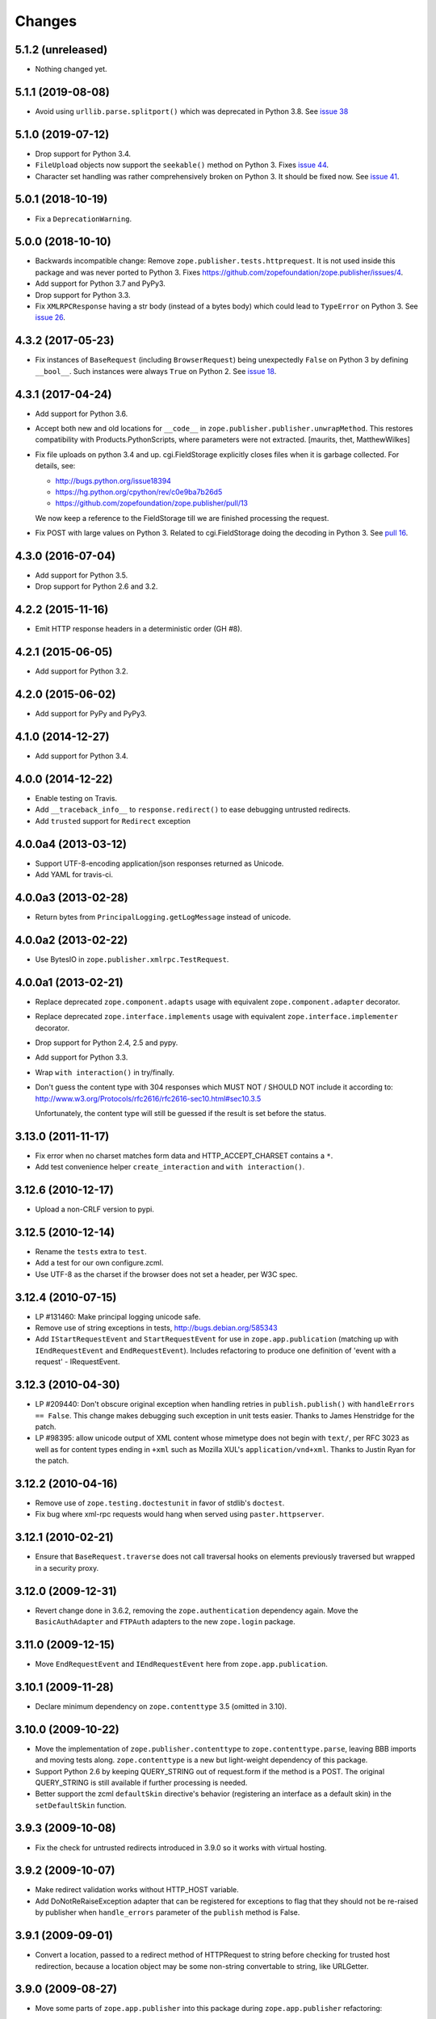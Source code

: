 =========
 Changes
=========

5.1.2 (unreleased)
==================

- Nothing changed yet.


5.1.1 (2019-08-08)
==================

- Avoid using ``urllib.parse.splitport()`` which was deprecated in Python 3.8.
  See `issue 38 <https://github.com/zopefoundation/zope.publisher/issue/38>`_


5.1.0 (2019-07-12)
==================

- Drop support for Python 3.4.

- ``FileUpload`` objects now support the ``seekable()`` method on Python 3.
  Fixes `issue 44 <https://github.com/zopefoundation/zope.publisher/issue/44>`_.

- Character set handling was rather comprehensively broken on Python 3.
  It should be fixed now.  See `issue 41
  <https://github.com/zopefoundation/zope.publisher/issue/41>`_.


5.0.1 (2018-10-19)
==================

- Fix a ``DeprecationWarning``.


5.0.0 (2018-10-10)
===================

- Backwards incompatible change: Remove ``zope.publisher.tests.httprequest``.
  It is not used inside this package and was never ported to Python 3.
  Fixes https://github.com/zopefoundation/zope.publisher/issues/4.

- Add support for Python 3.7 and PyPy3.

- Drop support for Python 3.3.

- Fix ``XMLRPCResponse`` having a str body (instead of a bytes body)
  which could lead to ``TypeError`` on Python 3. See `issue 26
  <https://github.com/zopefoundation/zope.publisher/issues/26>`_.


4.3.2 (2017-05-23)
==================

- Fix instances of ``BaseRequest`` (including ``BrowserRequest``)
  being unexpectedly ``False`` on Python 3 by defining ``__bool__``.
  Such instances were always ``True`` on Python 2. See `issue 18
  <https://github.com/zopefoundation/zope.publisher/issues/18>`_.


4.3.1 (2017-04-24)
==================

- Add support for Python 3.6.

- Accept both new and old locations for ``__code__`` in
  ``zope.publisher.publisher.unwrapMethod``. This restores compatibility with
  Products.PythonScripts, where parameters were not extracted.
  [maurits, thet, MatthewWilkes]

- Fix file uploads on python 3.4 and up. cgi.FieldStorage explicitly
  closes files when it is garbage collected. For details, see:

  * http://bugs.python.org/issue18394
  * https://hg.python.org/cpython/rev/c0e9ba7b26d5
  * https://github.com/zopefoundation/zope.publisher/pull/13

  We now keep a reference to the FieldStorage till we are finished
  processing the request.

- Fix POST with large values on Python 3. Related to cgi.FieldStorage
  doing the decoding in Python 3. See `pull 16
  <https://github.com/zopefoundation/zope.publisher/pull/16>`_.

4.3.0 (2016-07-04)
==================

- Add support for Python 3.5.

- Drop support for Python 2.6 and 3.2.


4.2.2 (2015-11-16)
==================

- Emit HTTP response headers in a deterministic order (GH #8).

4.2.1 (2015-06-05)
==================

- Add support for Python 3.2.

4.2.0 (2015-06-02)
==================

- Add support for PyPy and PyPy3.

4.1.0 (2014-12-27)
==================

- Add support for Python 3.4.

4.0.0 (2014-12-22)
==================

- Enable testing on Travis.

- Add ``__traceback_info__`` to ``response.redirect()`` to ease debugging
  untrusted redirects.

- Add ``trusted`` support for ``Redirect`` exception

4.0.0a4 (2013-03-12)
====================

- Support UTF-8-encoding application/json responses returned as Unicode.

- Add YAML for travis-ci.

4.0.0a3 (2013-02-28)
====================

- Return bytes from ``PrincipalLogging.getLogMessage`` instead of unicode.

4.0.0a2 (2013-02-22)
====================

- Use BytesIO in ``zope.publisher.xmlrpc.TestRequest``.

4.0.0a1 (2013-02-21)
====================

- Replace deprecated ``zope.component.adapts`` usage with equivalent
  ``zope.component.adapter`` decorator.

- Replace deprecated ``zope.interface.implements`` usage with equivalent
  ``zope.interface.implementer`` decorator.

- Drop support for Python 2.4, 2.5 and pypy.

- Add support for Python 3.3.

- Wrap ``with interaction()`` in try/finally.

- Don't guess the content type with 304 responses which MUST NOT /
  SHOULD NOT include it according to:
  http://www.w3.org/Protocols/rfc2616/rfc2616-sec10.html#sec10.3.5

  Unfortunately, the content type will still be guessed if the result is
  set before the status.

3.13.0 (2011-11-17)
===================

- Fix error when no charset matches form data and HTTP_ACCEPT_CHARSET contains a ``*``.

- Add test convenience helper ``create_interaction`` and ``with interaction()``.


3.12.6 (2010-12-17)
===================

- Upload a non-CRLF version to pypi.


3.12.5 (2010-12-14)
===================

- Rename the ``tests`` extra to ``test``.

- Add a test for our own configure.zcml.

- Use UTF-8 as the charset if the browser does not set a header,
  per W3C spec.

3.12.4 (2010-07-15)
===================

- LP #131460: Make principal logging unicode safe.

- Remove use of string exceptions in tests, http://bugs.debian.org/585343

- Add ``IStartRequestEvent`` and ``StartRequestEvent`` for use in
  ``zope.app.publication`` (matching up with ``IEndRequestEvent`` and
  ``EndRequestEvent``).  Includes refactoring to produce one definition of
  'event with a request' - IRequestEvent.

3.12.3 (2010-04-30)
===================

- LP #209440: Don't obscure original exception when handling retries
  in ``publish.publish()`` with ``handleErrors == False``.   This change
  makes debugging such exception in unit tests easier.
  Thanks to James Henstridge for the patch.

- LP #98395: allow unicode output of XML content whose mimetype does not
  begin with ``text/``, per RFC 3023 as well as for content types ending
  in ``+xml`` such as Mozilla XUL's ``application/vnd+xml``.  Thanks to
  Justin Ryan for the patch.

3.12.2 (2010-04-16)
===================

- Remove use of ``zope.testing.doctestunit`` in favor of stdlib's ``doctest``.

- Fix bug where xml-rpc requests would hang when served using
  ``paster.httpserver``.

3.12.1 (2010-02-21)
===================

- Ensure that ``BaseRequest.traverse`` does not call traversal hooks on
  elements previously traversed but wrapped in a security proxy.

3.12.0 (2009-12-31)
===================

- Revert change done in 3.6.2, removing the ``zope.authentication``
  dependency again. Move the ``BasicAuthAdapter`` and ``FTPAuth`` adapters
  to the new ``zope.login`` package.

3.11.0 (2009-12-15)
===================

- Move ``EndRequestEvent`` and ``IEndRequestEvent`` here from
  ``zope.app.publication``.

3.10.1 (2009-11-28)
===================

- Declare minimum dependency on ``zope.contenttype`` 3.5 (omitted in 3.10).

3.10.0 (2009-10-22)
===================

- Move the implementation of ``zope.publisher.contenttype`` to
  ``zope.contenttype.parse``, leaving BBB imports and moving tests along.
  ``zope.contenttype`` is a new but light-weight dependency of this package.

- Support Python 2.6 by keeping QUERY_STRING out of request.form if
  the method is a POST.  The original QUERY_STRING is still available if
  further processing is needed.

- Better support the zcml ``defaultSkin`` directive's behavior (registering
  an interface as a default skin) in the ``setDefaultSkin`` function.

3.9.3 (2009-10-08)
==================

- Fix the check for untrusted redirects introduced in 3.9.0 so it works with
  virtual hosting.

3.9.2 (2009-10-07)
==================

- Make redirect validation works without HTTP_HOST variable.

- Add DoNotReRaiseException adapter that can be registered
  for exceptions to flag that they should not be re-raised by
  publisher when ``handle_errors`` parameter of the ``publish``
  method is False.

3.9.1 (2009-09-01)
==================

- Convert a location, passed to a redirect method of HTTPRequest to
  string before checking for trusted host redirection, because a
  location object may be some non-string convertable to string, like
  URLGetter.

3.9.0 (2009-08-27)
==================

- Move some parts of ``zope.app.publisher`` into this package
  during ``zope.app.publisher`` refactoring:

   * ``IModifiableUserPreferredLanguages`` adapter for requests
   * ``browser:defaultView`` and ``browser:defaultSkin`` ZCML directives
   * ``IHTTPView``, ``IXMLRPCView`` and like interfaces
   * security ZCML declarations for some of ``zope.publisher`` classes

- Introduce ``IReRaiseException`` interface. If during publishing an
  exception occurs and for this exception an adapter is available that
  returns ``False`` on being called, the exception won't be reraised
  by the publisher. This happens only if ``handle_errors`` parameter
  of the ``publish()`` method is set to ``False``. Fixes problems when
  acting in a WSGI pipeline with a debugger middleware enabled.

  See https://bugs.launchpad.net/grok/+bug/332061 for details.

- Fix #98471: Restrict redirects to current host. This causes a ValueError to
  be raised in the case of redirecting to a different host. If this is
  intentional, the parameter `trusted` can be given.

- Move dependency on ``zope.testing`` from ``install_requires`` to
  ``tests_require``.

- Remove ``time.sleep`` in the ``supportsRetry`` http request.

- Add a fix for Internet Explorer versions which upload files with full
  filesystem paths as filenames.

3.8.0 (2009-05-23)
==================

- Move ``IHTTPException``, ``IMethodNotAllowed``, and ``MethodNotAllowed``
  here from ``zope.app.http``, fixing dependency cycles involving
  ``zope.app.http``.

- Move the ``DefaultViewName`` API here from ``zope.app.publisher.browser``,
  making it accessible to other packages that need it.

3.7.0 (2009-05-13)
==================

- Move ``IView`` and ``IBrowserView`` interfaces into
  ``zope.browser.interfaces``, leaving BBB imports.

3.6.4 (2009-04-26)
==================

- Add some BBB code to setDefaultSkin to allow IBrowserRequest's to continue
  to work without configuring any special adapter for IDefaultSkin.

- Move `getDefaultSkin` to the skinnable module next to the `setDefaultSkin`
  method, leaving a BBB import in place. Mark `IDefaultBrowserLayer` as a
  `IBrowserSkinType` in code instead of relying on the ZCML to be loaded.

3.6.3 (2009-03-18)
==================

- Mark HTTPRequest as IAttributeAnnotatable if ``zope.annotation`` is
  available, this was previously done by ``zope.app.i18n``.

- Register `IHTTPRequest` -> `IUserPreferredCharsets` adapter in ZCML
  configuration. This was also previously done by ``zope.app.i18n``.

3.6.2 (2009-03-14)
==================

- Add an adapter from ``zope.security.interfaces.IPrincipal`` to
  ``zope.publisher.interfaces.logginginfo.ILoggingInfo``. It was moved
  from ``zope.app.security`` as a part of refactoring process.

- Add adapters from HTTP and FTP request to
  ``zope.authentication.ILoginPassword`` interface. They are moved from
  ``zope.app.security`` as a part of refactoring process. This change adds a
  dependency on the ``zope.authentication`` package, but it's okay, since it's
  a tiny contract definition-only package.

  See http://mail.zope.org/pipermail/zope-dev/2009-March/035325.html for
  reasoning.

3.6.1 (2009-03-09)
==================

- Fix: remove IBrowserRequest dependency in http implementation based on
  condition for setDefaultSkin. Use ISkinnable instead of IBrowserRequest.

3.6.0 (2009-03-08)
==================

- Clean-up: Move skin related code from zope.publisher.interfaces.browser and
  zope.publisher.browser to zope.publihser.interfaces and
  zope.publisher.skinnable and provide BBB imports. See skinnable.txt for more
  information.

- Fix: ensure that we only apply skin interface in setDefaultSkin which also
  provide IBrowserSkinType. This will ensure that we find a skin if the
  applySkin method will lookup for a skin based on this type interface.

- Fix: Make it possible to use adapters and not only interfaces as skins from
  the adapter registry. Right now the defaultSkin directive registers simple
  interfaces as skin adapters which will run into a TypeError if someone tries
  to adapter such a skin adapter. Probably we should change the defaultSkin
  directive and register real adapters instead of using the interfaces as fake
  adapters where we expect adapter factories.

- Feature: allow use of ``applySkinof`` with different skin types using the
  optional ``skinType`` argument, which is by default set to
  ``IBrowserSkinType``.

- Feature: implement the default skin pattern within adapters. This allows
  us to register default skins for other requests then only
  ``IBrowserRequest`` using ``IDefaultSkin`` adapters.

  Note, ``ISkinnable`` and ``ISkinType`` and the skin implementation should
  be moved out of the browser request modules. Packages like ``z3c.jsonrpc``
  do not depend on ``IBrowserRequest`` but they are skinnable.

- Feature: add ``ISkinnable`` interface which allows us to implement the apply
  skin pattern not only for ``IBrowserRequest``.

- Fix: Don't cause warnings on Python 2.6

- Fix: Make ``IBrowserPage`` inherit ``IBrowserView``.

- Move ``IView`` and ``IDefaultViewName`` here from
  ``zope.component.interfaces``. Stop inheriting from deprecated (for years)
  interfaces defined in ``zope.component``.

- Remove deprecated code.

- Clean-up: Move ``zope.testing`` from extras to dependencies, per Zope
  Framework policy.  Remove ``zope.app.testing`` as a dependency: tests run
  fine without it.

3.5.6 (2009-02-14)
==================

- Fix an untested code path that incorrectly attempted to construct a
  ``NotFound``, adding a test.


3.5.5 (2009-02-04)
==================

- LP #322486: ``setStatus()`` now allows any ``int()``-able status value.


3.5.4 (2008-09-22)
==================


- LP #98440: interfaces lost on retried request

- LP #273296: dealing more nicely with malformed HTTP_ACCEPT_LANGUAGE headers
  within getPreferredLanguages().

- LP #253362: dealing more nicely with malformed HTTP_ACCEPT_CHARSET headers
  within getPreferredCharsets().

- LP #98284: Pass the ``size`` argument to readline, as the version of
  twisted used in zope.app.twisted supports it.

- Fix the LP #98284 fix: do not pass ``size`` argument of None that causes
  cStringIO objects to barf with a TypeError.


3.5.3 (2008-06-20)
==================

- It turns out that some Web servers (Paste for example) do not send the EOF
  character after the data has been transmitted and the read() of the cached
  stream simply hangs if no expected content length has been specified.


3.5.2 (2008-04-06)
==================

- A previous fix to handle posting of non-form data broke handling of
  form data with extra information in the content type, as in::

    application/x-www-form-urlencoded; charset=UTF-8

3.5.1 (2008-03-23)
==================

- When posting non-form (and non-multipart) data, the request body was
  consumed and discarded. This makes it impossible to deal with other
  post types, like xml-rpc or json without resorting to overly complex
  "request factory" contortions.

- https://bugs.launchpad.net/zope2/+bug/143873

  ``zope.publisher.http.HTTPCharsets`` was confused by the Zope 2
  publisher, which gives misleading information about which headers
  it has.

3.5.0 (2008-03-02)
==================

- Added a PasteDeploy app_factory implementation.  This should make
  it easier to integrate Zope 3 applications with PasteDeploy.  It
  also makes it easier to control the publication used, giving far
  greater control over application policies (e.g. whether or not to
  use the ZODB).

3.4.2 (2007-12-07)
==================

- Made segmentation of URLs not strip (trailing) whitespace from path segments
  to allow URLs ending in %20 to be handled correctly. (#172742)

3.4.1 (2007-09-29)
==================

No changes since 3.4.1b2.

3.4.1b2 (2007-08-02)
====================

- Add support for Python 2.5.

- Fix a problem with ``request.get()`` when the object that's to be
  retrieved is the request itself.


3.4.1b1 (2007-07-13)
====================

No changes.


3.4.0b2 (2007-07-05)
====================

- LP #122054: ``HTTPInputStream`` understands both the CONTENT_LENGTH and
  HTTP_CONTENT_LENGTH environment variables. It is also now tolerant
  of empty strings and will treat those as if the variable were
  absent.


3.4.0b1 (2007-07-05)
====================

- Fix caching issue. The input stream never got cached in a temp file
  because of a wrong content-length header lookup. Added CONTENT_LENGTH
  header check in addition to the previous used HTTP_CONTENT_LENGTH. The
  ``HTTP_`` prefix is sometimes added by some CGI proxies, but CONTENT_LENGTH
  is the right header info for the size.

- LP #98413: ``HTTPResponse.handleException`` should set the content type


3.4.0a1 (2007-04-22)
====================

Initial release as a separate project, corresponds to zope.publisher
from Zope 3.4.0a1
